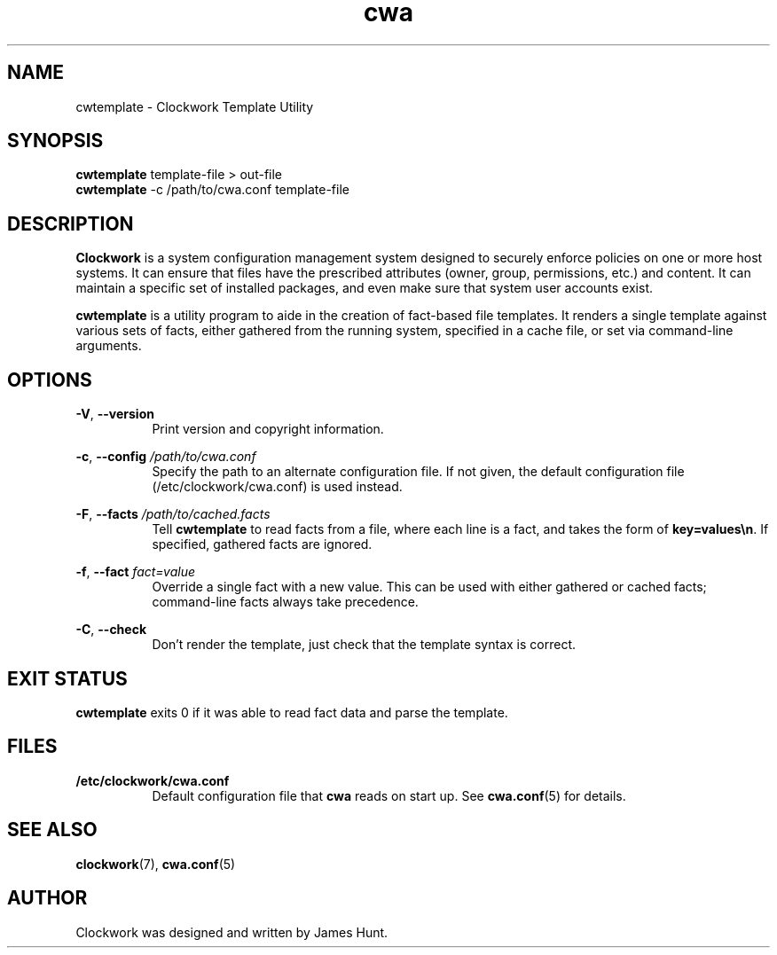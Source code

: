 \"
\"  Copyright 2011-2014 James Hunt <james@jameshunt.us>
\"
\"  This file is part of Clockwork.
\"
\"  Clockwork is free software: you can redistribute it and/or modify
\"  it under the terms of the GNU General Public License as published by
\"  the Free Software Foundation, either version 3 of the License, or
\"  (at your option) any later version.
\"
\"  Clockwork is distributed in the hope that it will be useful,
\"  but WITHOUT ANY WARRANTY; without even the implied warranty of
\"  MERCHANTABILITY or FITNESS FOR A PARTICULAR PURPOSE.  See the
\"  GNU General Public License for more details.
\"
\"  You should have received a copy of the GNU General Public License
\"  along with Clockwork.  If not, see <http://www.gnu.org/licenses/>.
\"

.TH cwa "1" "September 2013" "Clockwork" "Clockwork Template Utility"
.SH NAME
.PP
cwtemplate \- Clockwork Template Utility

.SH SYNOPSIS
.PP
.B cwtemplate
template-file > out-file
.br
.B cwtemplate
-c /path/to/cwa.conf template-file

.SH DESCRIPTION
.PP
.B Clockwork
is a system configuration management system designed to securely enforce
policies on one or more host systems.  It can ensure that files have the
prescribed attributes (owner, group, permissions, etc.) and content.  It
can maintain a specific set of installed packages, and even make sure that
system user accounts exist.
.PP
.B cwtemplate
is a utility program to aide in the creation of fact-based file templates.
It renders a single template against various sets of facts, either gathered
from the running system, specified in a cache file, or set via command-line
arguments.

.SH OPTIONS
.PP
\fB\-V\fR, \fB\-\-version\fR
.RS 8
Print version and copyright information.
.RE

\fB\-c\fR, \fB\-\-config\fR \fI/path/to/cwa.conf\fR
.RS 8
Specify the path to an alternate configuration file.  If not given, the
default configuration file (/etc/clockwork/cwa.conf) is used instead.
.RE

\fB\-F\fR, \fB\-\-facts\fR \fI/path/to/cached.facts\fR
.RS 8
Tell \fBcwtemplate\fR to read facts from a file, where each line is a fact,
and takes the form of \fBkey=values\\n\fR.  If specified, gathered facts
are ignored.
.RE

\fB\-f\fR, \fB\-\-fact\fR \fIfact=value\fR
.RS 8
Override a single fact with a new value.  This can be used with either
gathered or cached facts; command-line facts always take precedence.
.RE

\fB\-C\fR, \fB\-\-check\fR
.RS 8
Don't render the template, just check that the template syntax is correct.
.RE

.SH EXIT STATUS
.PP
.B cwtemplate
exits 0 if it was able to read fact data and parse the template.

.SH FILES
.PP
.TP 8
.B /etc/clockwork/cwa.conf
Default configuration file that
.B cwa
reads on start up.  See \fBcwa.conf\fR(5) for details.

.SH SEE ALSO
.PP
\fBclockwork\fR(7), \fBcwa.conf\fR(5)

.SH AUTHOR
.PP
Clockwork was designed and written by James Hunt.
